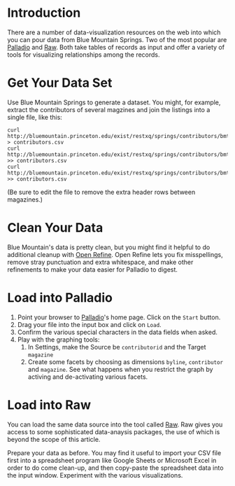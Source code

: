 * Introduction
  There are a number of data-visualization resources on the web into which
  you can pour data from Blue Mountain Springs. Two of the most
  popular are [[http://hdlab.stanford.edu/palladio/][Palladio]] and [[http://raw.densitydesign.org/][Raw]]. Both take tables of records as input and
  offer a variety of tools for visualizing relationships among the records.

* Get Your Data Set
  Use Blue Mountain Springs to generate a dataset. You might, for
  example, extract the contributors of several magzines and join the
  listings into a single file, like this:
  #+BEGIN_SRC 
  curl http://bluemountain.princeton.edu/exist/restxq/springs/contributors/bmtnaad > contributors.csv
  curl http://bluemountain.princeton.edu/exist/restxq/springs/contributors/bmtnaae >> contributors.csv
  curl http://bluemountain.princeton.edu/exist/restxq/springs/contributors/bmtnaaj >> contributors.csv
  #+END_SRC

  (Be sure to edit the file to remove the extra header rows between magazines.)

* Clean Your Data
  Blue Mountain's data is pretty clean, but you might find it helpful
  to do additional cleanup with [[http://openrefine.org][Open Refine]]. Open Refine lets you fix
  misspellings, remove stray punctuation and extra whitespace, and
  make other refinements to make your data easier for Palladio to digest.

* Load into Palladio
  1) Point your browser to [[http://hdlab.stanford.edu/palladio/][Palladio]]'s home page. Click on the =Start=
     button.
  2) Drag your file into the input box and click on =Load=.
  3) Confirm the various special characters in the data fields when asked.
  4) Play with the graphing tools:
     1) In Settings, make the Source be =contributorid= and the Target =magazine=
     2) Create some facets by choosing as dimensions =byline=,
        =contributor= and =magazine=. See what happens when you
        restrict the graph by activing and de-activating various
        facets.

* Load into Raw
  You can load the same data source into the tool called  [[http://raw.densitydesign.org/][Raw]]. Raw
  gives you access to some sophisticated data-anaysis packages, the
  use of which is beyond the scope of this article.

  Prepare your data as before. You may find it useful to import your
  CSV file first into a spreadsheet program like Google Sheets or
  Microsoft Excel in order to do come clean-up, and then copy-paste
  the spreadsheet data into the input window. Experiment with the
  various visualizations.



